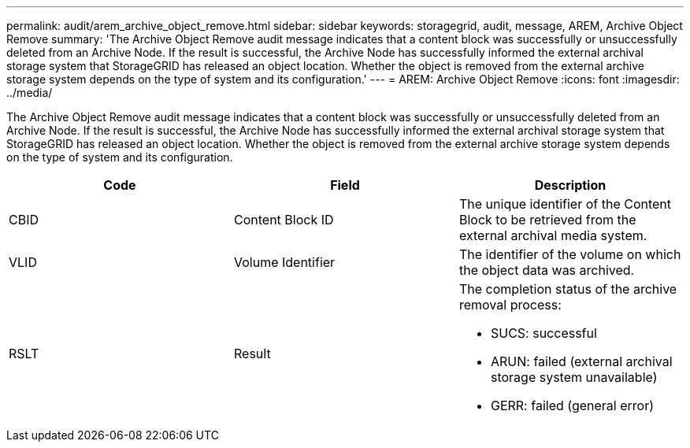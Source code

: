 ---
permalink: audit/arem_archive_object_remove.html
sidebar: sidebar
keywords: storagegrid, audit, message, AREM, Archive Object Remove 
summary: 'The Archive Object Remove audit message indicates that a content block was successfully or unsuccessfully deleted from an Archive Node. If the result is successful, the Archive Node has successfully informed the external archival storage system that StorageGRID has released an object location. Whether the object is removed from the external archive storage system depends on the type of system and its configuration.'
---
= AREM: Archive Object Remove
:icons: font
:imagesdir: ../media/

[.lead]
The Archive Object Remove audit message indicates that a content block was successfully or unsuccessfully deleted from an Archive Node. If the result is successful, the Archive Node has successfully informed the external archival storage system that StorageGRID has released an object location. Whether the object is removed from the external archive storage system depends on the type of system and its configuration.

[options="header"]
|===
| Code| Field| Description
a|
CBID
a|
Content Block ID
a|
The unique identifier of the Content Block to be retrieved from the external archival media system.
a|
VLID
a|
Volume Identifier
a|
The identifier of the volume on which the object data was archived.
a|
RSLT
a|
Result
a|
The completion status of the archive removal process:

* SUCS: successful
* ARUN: failed (external archival storage system unavailable)
* GERR: failed (general error)

|===
